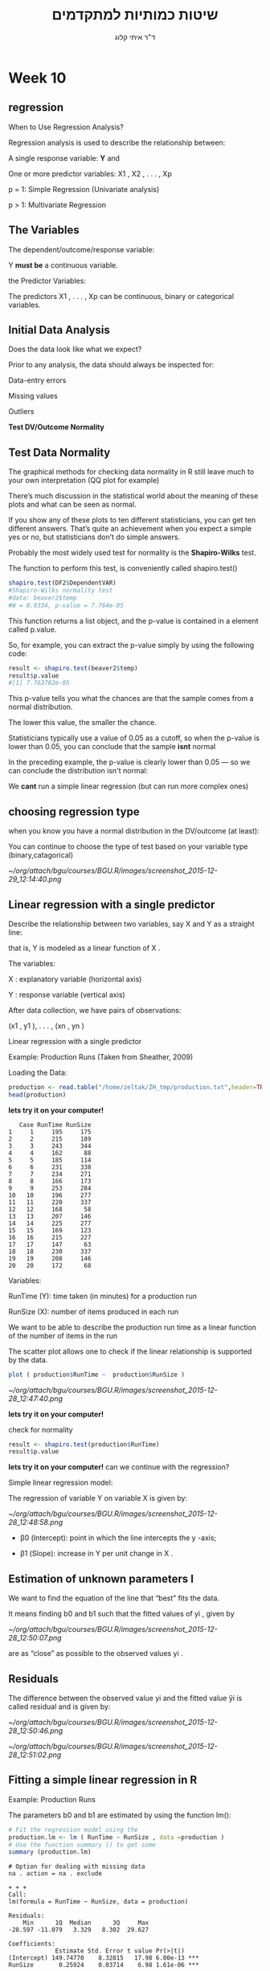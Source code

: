 # -*- mode: Org; org-download-image-dir: "/home/zeltak/org/attach/bgu/courses/BGU.R/images"; org-download-heading-lvl: nil; -*-
#+Title:שיטות כמותיות למתקדמים
#+Author: ד"ר איתי קלוג 
#+Email: ikloog@bgu.ac.il
#+REVEAL_TITLE_SLIDE_BACKGROUND: /home/zeltak/org/attach/bgu/courses/BGU.R/images/stat_large.jpg

#+OPTIONS: reveal_center:t reveal_progress:t reveal_history:nil reveal_control:t
#+OPTIONS: reveal_rolling_links:t reveal_keyboard:t reveal_overview:t num:nil
#+OPTIONS: reveal_width:1200 reveal_height:800
#+OPTIONS: toc:nil
# #+REVEAL: split
#+REVEAL_MARGIN: 0.1
#+REVEAL_MIN_SCALE: 0.5
#+REVEAL_MAX_SCALE: 2.5
#+REVEAL_TRANS: linear
#+REVEAL_SPEED: default
#+REVEAL_THEME: white
#+REVEAL_HLEVEL: 2
#+REVEAL_HEAD_PREAMBLE: <meta name="description" content="Org-Reveal Introduction.">
#+REVEAL_POSTAMBLE: <p> Created by itai Kloog. </p>
# REVEAL_PLUGINS: (highlight markdown notes)
#+REVEAL_SLIDE_NUMBER: t
#+OPTIONS: ^:nil
#+EXCLUDE_TAGS: noexport
#+TAGS: noexport(n)
#+REVEAL_EXTRA_CSS: /home/zeltak/org/files/Uni/Courses/css/left.aligned.css


* Week 10
** regression 
When to Use Regression Analysis?

Regression analysis is used to describe the relationship between:

A single response variable: *Y*  and

One or more predictor variables: X1 , X2 , . . . , Xp

p = 1: Simple Regression (Univariate analysis)

p > 1: Multivariate Regression
** The Variables
The dependent/outcome/response variable:

Y *must be* a continuous variable.

the Predictor Variables:

The predictors X1 , . . . , Xp can be continuous, binary or categorical variables.
** Initial Data Analysis

Does the data look like what we expect?

Prior to any analysis, the data should always be inspected for:

Data-entry errors

Missing values

Outliers

*Test DV/Outcome Normality*

** Test Data Normality

The graphical methods for checking data normality in R still leave much to your own interpretation (QQ plot for example)

There’s much discussion in the statistical world about the meaning of these plots and what can be seen as normal.

If you show any of these plots to ten different statisticians, you can get ten different answers. That’s quite an achievement when you expect a simple yes or no, but statisticians don’t do simple answers.

Probably the most widely used test for normality is the *Shapiro-Wilks* test. 
#+REVEAL: split 

The function to perform this test, is conveniently called shapiro.test()

#+BEGIN_SRC R :session Rorg  :results none
shapiro.test(DF2$DependentVAR)
#Shapiro-Wilks normality test
#data: beaver2$temp
#W = 0.9334, p-value = 7.764e-05
#+END_SRC

#+REVEAL: split 
This function returns a list object, and the p-value is contained in a element called p.value. 

So, for example, you can extract the p-value simply by using the following code:

#+BEGIN_SRC R :session Rorg  :results none
result <- shapiro.test(beaver2$temp)
result$p.value
#[1] 7.763782e-05
#+END_SRC
#+REVEAL: split 
This p-value tells you what the chances are that the sample comes from a normal distribution.

The lower this value, the smaller the chance. 

Statisticians typically use a value of 0.05 as a cutoff, so when the p-value is lower than 0.05, you can conclude that the sample *isnt* normal

In the preceding example, the p-value is clearly lower than 0.05 — so we can conclude the distribution isn't normal:

We *cant* run a simple linear regression (but can run more complex ones)


** choosing regression type

when you know you have a normal distribution in the DV/outcome (at least):

You can continue to choose the type of test based on your variable type (binary,catagorical)

#+DOWNLOADED: /tmp/screenshot.png @ 2015-12-29 12:14:40
#+attr_html: :width 600px
 [[~/org/attach/bgu/courses/BGU.R/images/screenshot_2015-12-29_12:14:40.png]]

** Linear regression with a single predictor

Describe the relationship between two variables, say X and Y as a straight line:

that is, Y is modeled as a linear function of X .

The variables:

X : explanatory variable (horizontal axis)

Y : response variable (vertical axis)

After data collection, we have pairs of observations:

(x1 , y1 ), . . . , (xn , yn )

#+REVEAL: split
 
Linear regression with a single predictor

Example: Production Runs (Taken from Sheather, 2009)

Loading the Data:
#+BEGIN_SRC R :session Rorg  :results none
production <- read.table("/home/zeltak/ZH_tmp/production.txt",header=TRUE)
head(production)
#+END_SRC
*lets try it on your computer!* 

#+REVEAL: split 
#+BEGIN_EXAMPLE
   Case RunTime RunSize
1     1     195     175
2     2     215     189
3     3     243     344
4     4     162      88
5     5     185     114
6     6     231     338
7     7     234     271
8     8     166     173
9     9     253     284
10   10     196     277
11   11     220     337
12   12     168      58
13   13     207     146
14   14     225     277
15   15     169     123
16   16     215     227
17   17     147      63
18   18     230     337
19   19     208     146
20   20     172      68
#+END_EXAMPLE
#+REVEAL: split 
Variables:

RunTime (Y): time taken (in minutes) for a production run

RunSize (X): number of items produced in each run

We want to be able to describe the production run time as a linear function of the number of items in the run
#+REVEAL: split 
The scatter plot allows one to check if the linear relationship is supported by the data.
#+BEGIN_SRC R :session Rorg  :results none
plot ( production$RunTime ~  production$RunSize )
#+END_SRC
#+DOWNLOADED: /tmp/screenshot.png @ 2015-12-28 12:47:40
#+attr_html: :width 500px
 [[~/org/attach/bgu/courses/BGU.R/images/screenshot_2015-12-28_12:47:40.png]]

*lets try it on your computer!* 
#+REVEAL: split 
check for normality


#+BEGIN_SRC R :session Rorg  :results none
result <- shapiro.test(production$RunTime)
result$p.value
#+END_SRC
*lets try it on your computer!* 
can we continue with the regression?

#+REVEAL: split 
Simple linear regression model:

The regression of variable Y on variable X is given by:

#+DOWNLOADED: /tmp/screenshot.png @ 2015-12-28 12:48:58
#+attr_html: :width 600px
 [[~/org/attach/bgu/courses/BGU.R/images/screenshot_2015-12-28_12:48:58.png]]


- β0 (Intercept): point in which the line intercepts the y -axis;

- β1 (Slope): increase in Y per unit change in X .
** Estimation of unknown parameters I

We want to find the equation of the line that “best” fits the data.

It means finding b0 and b1 such that the fitted values of yi , given by

#+DOWNLOADED: /tmp/screenshot.png @ 2015-12-28 12:50:07
#+attr_html: :width 400px
 [[~/org/attach/bgu/courses/BGU.R/images/screenshot_2015-12-28_12:50:07.png]]

are as “close” as possible to the observed values yi .
** Residuals

The difference between the observed value yi and the fitted value ŷi is called residual and is given by:


#+DOWNLOADED: /tmp/screenshot.png @ 2015-12-28 12:50:46
#+attr_html: :width 300px
 [[~/org/attach/bgu/courses/BGU.R/images/screenshot_2015-12-28_12:50:46.png]]


#+DOWNLOADED: /tmp/screenshot.png @ 2015-12-28 12:51:02
#+attr_html: :width 500px
 [[~/org/attach/bgu/courses/BGU.R/images/screenshot_2015-12-28_12:51:02.png]]
** Fitting a simple linear regression in R 
Example: Production Runs

The parameters b0 and b1 are estimated by using the function lm():
#+BEGIN_SRC R :session Rorg  :results none
# Fit the regression model using the
production.lm <- lm ( RunTime ~ RunSize , data =production )
# Use the function summary () to get some
summary (production.lm)
#+END_SRC

#+BEGIN_EXAMPLE
# Option for dealing with missing data
na . action = na . exclude
#+END_EXAMPLE

#+REVEAL: split 
#+BEGIN_EXAMPLE
+ + + 
Call:
lm(formula = RunTime ~ RunSize, data = production)

Residuals:
    Min      1Q  Median      3Q     Max 
-28.597 -11.079   3.329   8.302  29.627 

Coefficients:
             Estimate Std. Error t value Pr(>|t|)    
(Intercept) 149.74770    8.32815   17.98 6.00e-13 ***
RunSize       0.25924    0.03714    6.98 1.61e-06 ***
---
Signif. codes:  0 ‘***’ 0.001 ‘**’ 0.01 ‘*’ 0.05 ‘.’ 0.1 ‘ ’ 1

Residual standard error: 16.25 on 18 degrees of freedom
Multiple R-squared:  0.7302,	Adjusted R-squared:  0.7152 
F-statistic: 48.72 on 1 and 18 DF,  p-value: 1.615e-06
#+END_EXAMPLE
#+REVEAL: split 

#+BEGIN_SRC R :session Rorg  :results none
production.lm <- lm ( RunTime ~ RunSize , data =production )
plot ( production$RunTime ~  production$RunSize )
abline(production.lm)
#+END_SRC
#+REVEAL: split 

#+DOWNLOADED: /tmp/screenshot.png @ 2015-12-29 13:19:11
#+attr_html: :width 600px

 [[~/org/attach/bgu/courses/BGU.R/images/screenshot_2015-12-29_13:19:11.png]]

#+REVEAL: split 
Fitted values obtained using the function fitted()
Residuals obtained using the function resid()

#+BEGIN_SRC R :session Rorg  :results none
# Create a table with fitted values and residuals
DF<- data.frame (production , fitted.value = fitted (production.lm) , residual = resid (production.lm) )
#+END_SRC
#+REVEAL: split 
#+BEGIN_EXAMPLE
+ > + . + > DF
   Case RunTime RunSize fitted.value    residual
1     1     195     175     195.1152  -0.1152469
2     2     215     189     198.7447  16.2553496
3     3     243     344     238.9273   4.0726679
4     4     162      88     172.5611 -10.5610965
5     5     185     114     179.3014   5.6985827
6     6     231     338     237.3719  -6.3718734
7     7     234     271     220.0026  13.9974148
8     8     166     173     194.5968 -28.5967607
9     9     253     284     223.3727  29.6272544
10   10     196     277     221.5580 -25.5580439
11   11     220     337     237.1126 -17.1126303
12   12     168      58     164.7838   3.2161967
13   13     207     146     187.5972  19.4028033
14   14     225     277     221.5580   3.4419561
15   15     169     123     181.6346 -12.6346053
16   16     215     227     208.5959   6.4041115
17   17     147      63     166.0800 -19.0800188
18   18     230     337     237.1126  -7.1126303
19   19     208     146     187.5972  20.4028033
20   20     172      68     167.3762   4.6237657
#+END_EXAMPLE

#+DOWNLOADED: /tmp/screenshot.png @ 2015-12-28 12:56:30
#+attr_html: :width 300px
 [[~/org/attach/bgu/courses/BGU.R/images/screenshot_2015-12-28_12:56:30.png]]
** Dummy Variable Regression
The simple dummy variable regression is used when the predictor variable is not quantitative but categorical and assumes only two
values.

Loading the Data:
#+BEGIN_SRC R :session Rorg  :results none
changeover <- read.table("/home/zeltak/org/attach/bgu/courses/BGU.R/data/l10/changeover_times.txt",header=TRUE)
head(changeover,n=20)
changeover$New <- as.factor(changeover$New)
summary(changeover)
#+END_SRC

#+REVEAL: split 
#+BEGIN_EXAMPLE
+      Method Changeover New
1  Existing         19   0
2  Existing         24   0
3  Existing         39   0
4  Existing         12   0
5  Existing         29   0
6  Existing         19   0
7  Existing         23   0
8  Existing         22   0
9  Existing         12   0
10 Existing         29   0
11 Existing         22   0
12 Existing         23   0
13 Existing         12   0
14 Existing         40   0
15 Existing         16   0
16 Existing          9   0
17 Existing         20   0
18 Existing         25   0
19 Existing         10   0
20 Existing         13   0
#+END_EXAMPLE

#+REVEAL: split 
#+BEGIN_EXAMPLE
      Method     Changeover         New     
 Existing:72   Min.   : 5.00   Min.   :0.0  
 New     :48   1st Qu.:11.00   1st Qu.:0.0  
               Median :15.00   Median :0.0  
               Mean   :16.59   Mean   :0.4  
               3rd Qu.:21.00   3rd Qu.:1.0  
               Max.   :40.00   Max.   :1.0  
#+END_EXAMPLE

#+REVEAL: split 
Variables: 

Method Changeover New

Change-over(Y ): time (in minutes) required to change the line of food

New (X ): 1 for the new method, 0 for the existing method

We want to be able to test whether the change-over time is different for the two  methods.
#+REVEAL: split 
plot the data
#+BEGIN_SRC R :session Rorg  :results none
plot (changeover$Changeover ~ changeover$New)
#+END_SRC

#+DOWNLOADED: /tmp/screenshot.png @ 2015-12-29 13:24:06
#+attr_html: :width 500px

 [[~/org/attach/bgu/courses/BGU.R/images/screenshot_2015-12-29_13:24:06.png]]

#+REVEAL: split 
Fitting the linear regression:
#+BEGIN_SRC R :session Rorg  :results none
# Fit the linear regression model
changeover.lm <- lm (Changeover ~ New , data = changeover )
# Extract the regression results
summary (changeover.lm)
#+END_SRC
#+REVEAL: split 
#+BEGIN_EXAMPLE
lm(formula = Changeover ~ New, data = changeover)

Residuals:
    Min      1Q  Median      3Q     Max 
-10.861  -5.861  -1.861   4.312  25.312 

Coefficients:
            Estimate Std. Error t value Pr(>|t|)    
(Intercept)  17.8611     0.8905  20.058   <2e-16 ***
New1         -3.1736     1.4080  -2.254    0.026 *  
---
Signif. codes:  0 ‘***’ 0.001 ‘**’ 0.01 ‘*’ 0.05 ‘.’ 0.1 ‘ ’ 1

Residual standard error: 7.556 on 118 degrees of freedom
Multiple R-squared:  0.04128,	Adjusted R-squared:  0.03315 
F-statistic: 5.081 on 1 and 118 DF,  p-value: 0.02604
#+END_EXAMPLE

#+REVEAL: split 
Analysis of the results:

There’s significant evidence of a reduction in the mean change-over time for the new method.

The estimated mean change-over time for the new method

(X = 1) is: ŷ1 = 17.8611 + (−3.1736) ∗ 1 = 14.7 minutes

The estimated mean change-over time for the existing method

(X = 0) is: ŷ0 = 17.8611 + (−3.1736) ∗ 0 = 17.9 minutes


** ggplot2
*** Introduction
:PROPERTIES:
:CUSTOM_ID: slide_1
:END:

ggplot2 is a powerful and a flexible R package, implemented by Hadley Wickham (of dplyr fame..), for producing elegant graphics.

#+ATTR_HTML: :style text-aligns:center
http://ggplot2.org/


#+DOWNLOADED: /tmp/screenshot.png @ 2015a-12-03 16:21:38
#+attr_html: :width 500px 
 [[~/org/attach/bgu/courses/BGU.R/images/screenshot_2015-12-03_16:21:38.png]]

*** basics

#+REVEAL: split 
The concept behind ggplot2 divides plot into three different fundamental parts:

*Plot = data + Aesthetics + Geometry.*

The principal components of every plot can be defined as follow:

data is a data frame

Aesthetics is used to indicate x and y variables. It can also be used to control the color, the size or the shape of points, the height of bars, etc…..

Geometry defines the type of graphics (histogram, box plot, line plot, density plot, dot plot, ….)

*** qplot vs ggplot
There are two major functions in ggplot2 package: qplot() and ggplot() functions.

qplot() stands for quick plot, which can be used to produce easily simple plots.

ggplot() function is more flexible and robust than qplot for building a plot piece by piece.

*** install

Install and load ggplot2 package

#+BEGIN_SRC R :session Rorg  :results none
# Installation
install.packages('ggplot2')
# Loading
library(ggplot2)
#+END_SRC

* HW
* Sources
